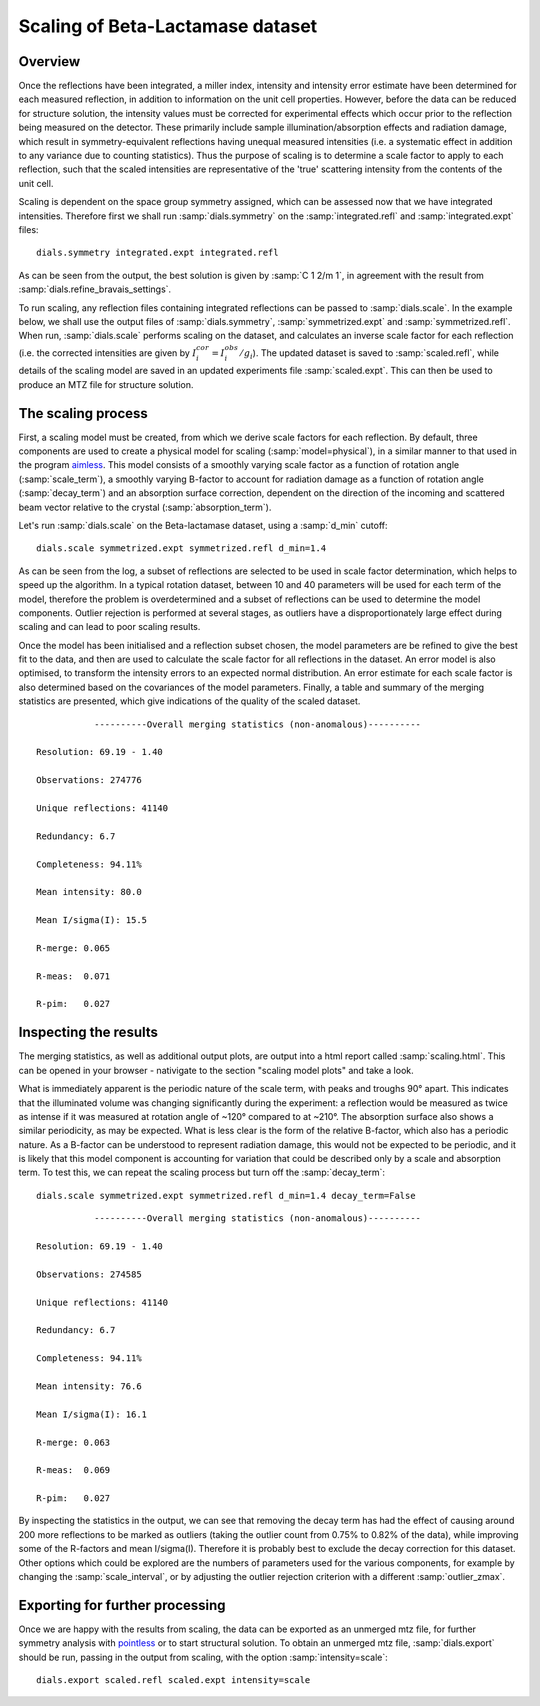 .. raw:: html

  <a href="https://dials.github.io/dials-1.14/documentation/tutorials/scaling_beta_lactamase.html" class="new-documentation">
  This tutorial requires a DIALS 2.0 installation.<br/>
  Please click here to go to the tutorial for DIALS 1.14.
  </a>

Scaling of Beta-Lactamase dataset
=============================================

.. highlight:: none

Overview
^^^^^^^^

Once the reflections have been integrated, a miller index, intensity and
intensity error estimate have been determined for each measured reflection, in
addition to information on the unit cell properties. However, before the data
can be reduced for structure solution, the intensity values must be corrected for
experimental effects which occur prior to the reflection being measured on the
detector. These primarily include sample illumination/absorption effects
and radiation damage, which result in symmetry-equivalent reflections having
unequal measured intensities (i.e. a systematic effect in addition to any
variance due to counting statistics). Thus the purpose of scaling is to determine
a scale factor to apply to each reflection, such that the scaled intensities are
representative of the 'true' scattering intensity from the contents of the unit
cell.

Scaling is dependent on the space group symmetry assigned, which can be assessed
now that we have integrated intensities. Therefore first we shall run :samp:`dials.symmetry`
on the :samp:`integrated.refl` and :samp:`integrated.expt` files::

  dials.symmetry integrated.expt integrated.refl

As can be seen from the output, the best solution is given by :samp:`C 1 2/m 1`,
in agreement with the result from :samp:`dials.refine_bravais_settings`.

To run scaling, any reflection files containing integrated reflections can be
passed to :samp:`dials.scale`. In the example below, we shall use the output files of
:samp:`dials.symmetry`, :samp:`symmetrized.expt` and
:samp:`symmetrized.refl`. When run, :samp:`dials.scale` performs scaling
on the dataset, and calculates an inverse scale factor for
each reflection (i.e. the corrected intensities are given by
:math:`I^{cor}_i = I^{obs}_i / g_i`). The updated dataset is saved to
:samp:`scaled.refl`, while details of the scaling model are saved in an
updated experiments file :samp:`scaled.expt`. This can then be
used to produce an MTZ file for structure solution.

The scaling process
^^^^^^^^^^^^^^^^^^^

First, a scaling model must be created, from which we derive scale factors for
each reflection. By default, three components are used to create a physical model
for scaling (:samp:`model=physical`), in a similar manner to that used in the
program aimless_. This model consists of a smoothly varying scale factor as a
function of rotation angle (:samp:`scale_term`), a smoothly varying B-factor to
account for radiation damage as a function of rotation angle (:samp:`decay_term`)
and an absorption surface correction, dependent on the direction of the incoming
and scattered beam vector relative to the crystal (:samp:`absorption_term`).

Let's run :samp:`dials.scale` on the Beta-lactamase dataset, using a :samp:`d_min` cutoff::

  dials.scale symmetrized.expt symmetrized.refl d_min=1.4

As can be seen from the log, a subset of reflections are selected to be used in
scale factor determination, which helps to speed up the algorithm. In a typical
rotation dataset, between 10 and 40 parameters will be used for each term of the
model, therefore the problem is overdetermined and a subset of reflections
can be used to determine the model components. Outlier rejection is
performed at several stages, as outliers have a disproportionately large effect
during scaling and can lead to poor scaling results.

Once the model has been initialised and a reflection subset chosen, the model
parameters are be refined to give the best fit to the data, and then are used
to calculate the scale factor for all reflections in the dataset. An error model
is also optimised, to transform the intensity errors to an expected normal
distribution.
An error estimate for each scale factor is also determined based on the covariances
of the model parameters. Finally, a table and summary of the merging statistics
are presented, which give indications of the quality of the scaled dataset.

::

             ----------Overall merging statistics (non-anomalous)----------

  Resolution: 69.19 - 1.40

  Observations: 274776

  Unique reflections: 41140

  Redundancy: 6.7

  Completeness: 94.11%

  Mean intensity: 80.0

  Mean I/sigma(I): 15.5

  R-merge: 0.065

  R-meas:  0.071

  R-pim:   0.027


Inspecting the results
^^^^^^^^^^^^^^^^^^^^^^

The merging statistics, as well as additional output plots, are output into
a html report called :samp:`scaling.html`. This can be opened in your browser -
nativigate to the section "scaling model plots" and take a look.

What is immediately apparent is the periodic nature of the scale term, with peaks
and troughs 90° apart. This indicates that the illuminated volume was changing
significantly during the experiment: a reflection would be measured as twice as
intense if it was measured at rotation angle of ~120° compared to at ~210°.
The absorption surface also shows a similar periodicity, as may be expected.
What is less clear is the form of the relative B-factor, which also has a
periodic nature. As a B-factor can be understood to represent radiation damage,
this would not be expected to be periodic, and it is likely that this model
component is accounting for variation that could be described only by a scale
and absorption term. To test this, we can repeat the scaling process but turn
off the :samp:`decay_term`::

  dials.scale symmetrized.expt symmetrized.refl d_min=1.4 decay_term=False

::

             ----------Overall merging statistics (non-anomalous)----------

  Resolution: 69.19 - 1.40

  Observations: 274585

  Unique reflections: 41140

  Redundancy: 6.7

  Completeness: 94.11%

  Mean intensity: 76.6

  Mean I/sigma(I): 16.1

  R-merge: 0.063

  R-meas:  0.069

  R-pim:   0.027


By inspecting the statistics in the output, we can see that removing the decay
term has had the effect of causing around 200 more reflections to be marked as
outliers (taking the outlier count from 0.75% to 0.82% of the data), while
improving some of the R-factors and mean I/sigma(I). Therefore it is probably
best to exclude the decay correction for this dataset.
Other options which could be explored are the numbers of parameters used for the
various components, for example by changing the :samp:`scale_interval`, or by
adjusting the outlier rejection criterion with a different :samp:`outlier_zmax`.

Exporting for further processing
^^^^^^^^^^^^^^^^^^^^^^^^^^^^^^^^

Once we are happy with the results from scaling, the data can be exported as
an unmerged mtz file, for further symmetry analysis with pointless_ or to start
structural solution.
To obtain an unmerged mtz file, :samp:`dials.export` should be run, passing in
the output from scaling, with the option :samp:`intensity=scale`::

  dials.export scaled.refl scaled.expt intensity=scale

.. _aimless: http://www.ccp4.ac.uk/html/aimless.html
.. _pointless: http://www.ccp4.ac.uk/html/pointless.html
